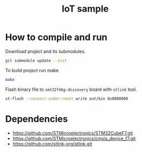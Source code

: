 #+TITLE: IoT sample

* How to compile and run
Download project and its submodules.
#+begin_src sh
git submodule update --init
#+end_src
To build project run make
#+begin_src sh :results output
make
#+end_src

#+RESULTS:
: arm-none-eabi-gcc -c -specs=nosys.specs -Wall -Wextra -g -Wa,--defsym,CALL_ARM_SYSTEM_INIT=1 -D STM32F746xx -I Inc -I ./STMicroelectronics/cmsis_device_f7/Include/ -I ./STMicroelectronics/STM32CubeF7/Drivers/CMSIS/Include -mcpu=cortex-m7 -march=armv7e-m+fp.dp STMicroelectronics/cmsis_device_f7/Source/Templates/gcc/startup_stm32f746xx.s -o out/startup.o
: arm-none-eabi-gcc -specs=nosys.specs -Wall -Wextra -g -Wa,--defsym,CALL_ARM_SYSTEM_INIT=1 -D STM32F746xx -I Inc -I ./STMicroelectronics/cmsis_device_f7/Include/ -I ./STMicroelectronics/STM32CubeF7/Drivers/CMSIS/Include -mcpu=cortex-m7 -march=armv7e-m+fp.dp -Wl,-LLinker,-T ./Linker/STM32F746NGHx_FLASH.ld Src/main.c Src/utils.c STMicroelectronics/cmsis_device_f7/Source/Templates/system_stm32f7xx.c out/startup.o -o out/elf
: arm-none-eabi-objcopy -O binary out/elf out/bin

Flash binary file to ~smt32f46g-discovery~ board with ~stlink~ tool.
#+begin_src sh :results output :prologue "exec 2>&1" :epilogue ":"
st-flash --connect-under-reset write out/bin 0x8000000
#+end_src

#+RESULTS:
#+begin_example
st-flash 1.7.0
2021-10-19T23:15:53 INFO common.c: F7xx: 320 KiB SRAM, 1024 KiB flash in at least 2 KiB pages.
file out/bin md5 checksum: c48c653277a5d09c1f8218a4ebfbf426, stlink checksum: 0x0003ae50
2021-10-19T23:15:53 INFO common.c: Attempting to write 3760 (0xeb0) bytes to stm32 address: 134217728 (0x8000000)
EraseFlash - Sector:0x0 Size:0x8000 2021-10-19T23:15:53 INFO common.c: Flash page at addr: 0x08000000 erased
2021-10-19T23:15:53 INFO common.c: Finished erasing 1 pages of 32768 (0x8000) bytes
2021-10-19T23:15:53 INFO common.c: Starting Flash write for F2/F4/F7/L4
2021-10-19T23:15:53 INFO flash_loader.c: Successfully loaded flash loader in sram
2021-10-19T23:15:53 INFO flash_loader.c: Clear DFSR
2021-10-19T23:15:53 INFO common.c: enabling 32-bit flash writes
2021-10-19T23:15:53 INFO common.c: Starting verification of write complete
2021-10-19T23:15:53 INFO common.c: Flash written and verified! jolly good!
#+end_example

* Dependencies
- https://github.com/STMicroelectronics/STM32CubeF7.git
- https://github.com/STMicroelectronics/cmsis_device_f7.git
- https://github.com/stlink-org/stlink.git
